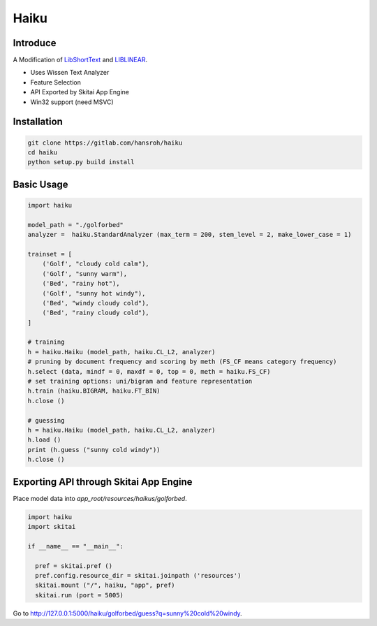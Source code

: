 =======
Haiku
=======

Introduce
============

A Modification of LibShortText_ and LIBLINEAR_.

- Uses Wissen Text Analyzer
- Feature Selection
- API Exported by Skitai App Engine
- Win32 support (need MSVC)

.. _LibShortText: https://www.csie.ntu.edu.tw/~cjlin/libshorttext/
.. _LIBLINEAR: https://www.csie.ntu.edu.tw/~cjlin/liblinear/


Installation
=============

.. code:: bash

  git clone https://gitlab.com/hansroh/haiku
  cd haiku
  python setup.py build install


Basic Usage
=============

.. code:: python

  import haiku

  model_path = "./golforbed"  
  analyzer =  haiku.StandardAnalyzer (max_term = 200, stem_level = 2, make_lower_case = 1)

  trainset = [
      ('Golf', "cloudy cold calm"),
      ('Golf', "sunny warm"),
      ('Bed', "rainy hot"),
      ('Golf', "sunny hot windy"),
      ('Bed', "windy cloudy cold"),
      ('Bed', "rainy cloudy cold"),
  ]

  # training
  h = haiku.Haiku (model_path, haiku.CL_L2, analyzer)
  # pruning by document frequency and scoring by meth (FS_CF means category frequency)
  h.select (data, mindf = 0, maxdf = 0, top = 0, meth = haiku.FS_CF)
  # set training options: uni/bigram and feature representation
  h.train (haiku.BIGRAM, haiku.FT_BIN)
  h.close ()

  # guessing
  h = haiku.Haiku (model_path, haiku.CL_L2, analyzer)
  h.load ()
  print (h.guess ("sunny cold windy"))
  h.close ()


Exporting API through Skitai App Engine
===========================================

Place model data into *app_root/resources/haikus/golforbed*.

.. code:: python

  import haiku
  import skitai

  if __name__ == "__main__":

    pref = skitai.pref ()
    pref.config.resource_dir = skitai.joinpath ('resources')
    skitai.mount ("/", haiku, "app", pref)
    skitai.run (port = 5005)

Go to http://127.0.0.1:5000/haiku/golforbed/guess?q=sunny%20cold%20windy.



